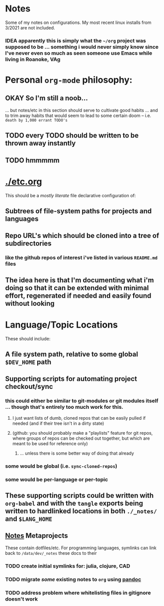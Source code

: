 * Notes

Some of my notes on configurations. My most recent linux installs from 3/2021 are not included.

*** IDEA apparently this is simply what the ~~/org~ project was supposed to be ... something i would never simply know since I've never even so much as seen someone use Emacs while living in Roanoke, VAg

* Personal ~org-mode~ philosophy:

** OKAY So I'm still a noob...

... but notes/etc in this section should serve to cultivate good habits ... and to trim away habits that would seem to lead to some certain doom -- i.e. ~death by 1,000 errant TODO's~

** TODO every TODO should be written to be thrown away instantly
** TODO hmmmmm

* [[./etc.org]]

This should be a /mostly literate/ file declarative configuration of:

** Subtrees of file-system paths for projects and languages

** Repo URL's which should be cloned into a tree of subdirectories
*** like the github repos of interest i've listed in various ~README.md~ files


** The idea here is that I'm documenting what i'm doing so that it can be extended with minimal effort, regenerated if needed and easily found without looking


* Language/Topic Locations

These should include:

** A file system path, relative to some global ~$DEV_HOME~ path

** Supporting scripts for automating project checkout/sync
*** this could either be similar to git-modules or git modules itself ... though that's entirely too much work for this.
**** I just want lists of dumb, cloned repos that can be easily pulled if needed (and if their tree isn't in a dirty state)
**** (github: you should probably make a "playlists" feature for git repos, where groups of repos can be checked out together, but which are meant to be used for reference only)
***** ... unless there is some better way of doing that already
*** some would be global (i.e. ~sync-cloned-repos~)
*** some would be per-language or per-topic

** These supporting scripts could be written with ~org-babel~ and with the ~tangle~ exports being written to hardlinked locations in both ~./_notes/~ and ~$LANG_HOME~

** _Notes_ Metaprojects

These contain dotfiles/etc. For programming languages, symlinks can link back to ~/data/dev/_notes~ these docs to their

*** TODO create initial symlinks for: julia, clojure, CAD
*** TODO migrate /some/ existing notes to ~org~ using [[https://pandoc.org/installing.html][pandoc]]
*** TODO address problem where whitelisting files in gitignore doesn't work
